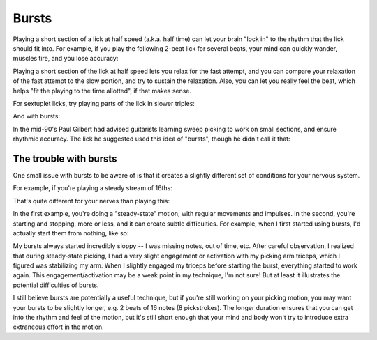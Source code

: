 Bursts
======

.. tech:technique:: bursts
   :displayname: Speed Bursts
   :rating: 3

   Play parts of a passage at half speed, and parts at full speed.

Playing a short section of a lick at half speed (a.k.a. half time) can let your brain "lock in" to the rhythm that the lick should fit into.  For example, if you play the following 2-beat lick for several beats, your mind can quickly wander, muscles tire, and you lose accuracy:

.. vextab::
   :example: techniques/bursts/sixteenths.mp3

   tabstave notation=true
   notes =|: :16 6-8-6-5/2 6-8-6-5/2 =:|

Playing a short section of the lick at half speed lets you relax for the fast attempt, and you can compare your relaxation of the fast attempt to the slow portion, and try to sustain the relaxation.  Also, you can let you really feel the beat, which helps "fit the playing to the time allotted", if that makes sense.

.. vextab::
   :example: techniques/bursts/sixteenths,_with_bursts.mp3

   tabstave notation=true
   notes =|: :q 6-8-6-5/2 | :16 6-8-6-5/2 6-8-6-5/2 :h 6/2 =:|

For sextuplet licks, try playing parts of the lick in slower triples:

.. vextab::
   :example: techniques/bursts/sextuplets.mp3

   tabstave notation=true time=12/8
   notes :16 =|: 8-5-7-8-7-5/1 8-5-7-8-7-5/1 =:|

And with bursts:

.. vextab::
   :example: techniques/bursts/sextuplets,_with_bursts.mp3

   tabstave notation=true time=12/8
   notes =|: :8 8-5-7-8-7-5/1 :16 8-5-7-8-7-5/1 8-5-7-8-7-5/1 =:|

In the mid-90's Paul Gilbert had advised guitarists learning sweep picking to work on small sections, and ensure rhythmic accuracy.  The lick he suggested used this idea of "bursts", though he didn't call it that:

.. vextab::
   :noexample:

   tabstave notation=true
   notes =|: :8 8d/1 5u/1 6u/2 5u/3 8d/1 5u/1 6u/2 5u/3 |
   notes :16 8d/1 5u/1 6u/2 5u/3 8d/1 5u/1 6u/2 5u/3 8d/1 5u/1 6u/2 5u/3 8d/1 5u/1 6u/2 5u/3 =:|


.. _trouble_with_bursts:

The trouble with bursts
-----------------------

One small issue with bursts to be aware of is that it creates a slightly different set of conditions for your nervous system.

For example, if you're playing a steady stream of 16ths:

.. vextab::
   :noexample:

   tabstave notation=true tablature=false
   notes =|: :16 5-5-5-5-5-5-5-5-5-5-5-5-5-5-5-5/1 =:|


That's quite different for your nerves than playing this:

.. vextab::
   :noexample:

   tabstave notation=true tablature=false
   notes =|: :q 5-5-5/1 :16 5-5-5-5/1 =:|

In the first example, you're doing a "steady-state" motion, with regular movements and impulses.  In the second, you're starting and stopping, more or less, and it can create subtle difficulties.  For example, when I first started using bursts, I'd actually start them from nothing, like so:

.. vextab::
   :noexample:

   tabstave notation=true tablature=false
   notes =|: :q ## :16 5-5-5-5/1 :q 5/1 ## =:|

My bursts always started incredibly sloppy -- I was missing notes, out of time, etc.  After careful observation, I realized that during steady-state picking, I had a very slight engagement or activation with my picking arm triceps, which I figured was stabilizing my arm.  When I slightly engaged my triceps before starting the burst, everything started to work again.  This engagement/activation may be a weak point in my technique, I'm not sure!  But at least it illustrates the potential difficulties of bursts.

I still believe bursts are potentially a useful technique, but if you're still working on your picking motion, you may want your bursts to be slightly longer, e.g. 2 beats of 16 notes (8 pickstrokes).  The longer duration ensures that you can get into the rhythm and feel of the motion, but it's still short enough that your mind and body won't try to introduce extra extraneous effort in the motion.
